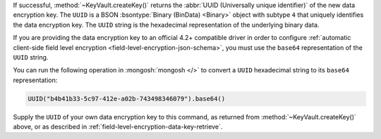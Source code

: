 If successful, :method:`~KeyVault.createKey()` returns the
:abbr:`UUID (Universally unique identifier)` of the new data encryption
key. The ``UUID`` is a BSON :bsontype:`Binary (BinData) <Binary>` object
with subtype ``4`` that uniquely identifies the data encryption key.
The ``UUID`` string is the hexadecimal representation of the
underlying binary data.

If you are providing the data encryption key to an official 4.2+
compatible driver in order to configure
:ref:`automatic client-side field level encryption
<field-level-encryption-json-schema>`, you must use the ``base64``
representation of the ``UUID`` string.

You can run the following operation in :mongosh:`mongosh </>` to convert
a ``UUID`` hexadecimal string to its ``base64`` representation:

.. code-block:: javascript

   UUID("b4b41b33-5c97-412e-a02b-743498346079").base64()

Supply the ``UUID`` of your own data encryption key to this command, as
returned from :method:`~KeyVault.createKey()` above, or as described in
:ref:`field-level-encryption-data-key-retrieve`.

